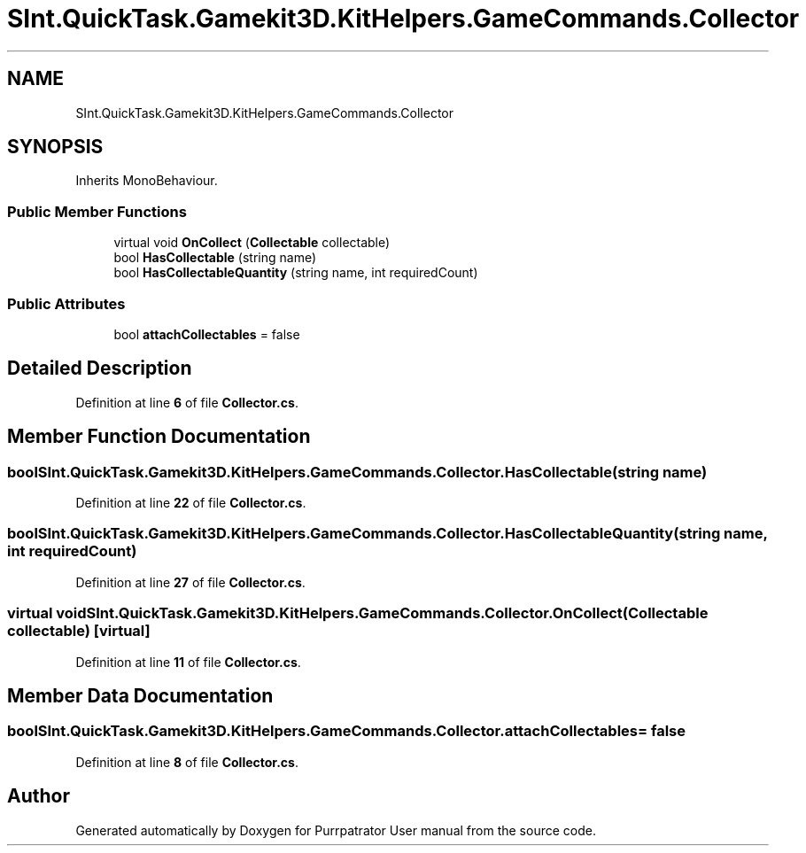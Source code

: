 .TH "SInt.QuickTask.Gamekit3D.KitHelpers.GameCommands.Collector" 3 "Mon Apr 18 2022" "Purrpatrator User manual" \" -*- nroff -*-
.ad l
.nh
.SH NAME
SInt.QuickTask.Gamekit3D.KitHelpers.GameCommands.Collector
.SH SYNOPSIS
.br
.PP
.PP
Inherits MonoBehaviour\&.
.SS "Public Member Functions"

.in +1c
.ti -1c
.RI "virtual void \fBOnCollect\fP (\fBCollectable\fP collectable)"
.br
.ti -1c
.RI "bool \fBHasCollectable\fP (string name)"
.br
.ti -1c
.RI "bool \fBHasCollectableQuantity\fP (string name, int requiredCount)"
.br
.in -1c
.SS "Public Attributes"

.in +1c
.ti -1c
.RI "bool \fBattachCollectables\fP = false"
.br
.in -1c
.SH "Detailed Description"
.PP 
Definition at line \fB6\fP of file \fBCollector\&.cs\fP\&.
.SH "Member Function Documentation"
.PP 
.SS "bool SInt\&.QuickTask\&.Gamekit3D\&.KitHelpers\&.GameCommands\&.Collector\&.HasCollectable (string name)"

.PP
Definition at line \fB22\fP of file \fBCollector\&.cs\fP\&.
.SS "bool SInt\&.QuickTask\&.Gamekit3D\&.KitHelpers\&.GameCommands\&.Collector\&.HasCollectableQuantity (string name, int requiredCount)"

.PP
Definition at line \fB27\fP of file \fBCollector\&.cs\fP\&.
.SS "virtual void SInt\&.QuickTask\&.Gamekit3D\&.KitHelpers\&.GameCommands\&.Collector\&.OnCollect (\fBCollectable\fP collectable)\fC [virtual]\fP"

.PP
Definition at line \fB11\fP of file \fBCollector\&.cs\fP\&.
.SH "Member Data Documentation"
.PP 
.SS "bool SInt\&.QuickTask\&.Gamekit3D\&.KitHelpers\&.GameCommands\&.Collector\&.attachCollectables = false"

.PP
Definition at line \fB8\fP of file \fBCollector\&.cs\fP\&.

.SH "Author"
.PP 
Generated automatically by Doxygen for Purrpatrator User manual from the source code\&.
